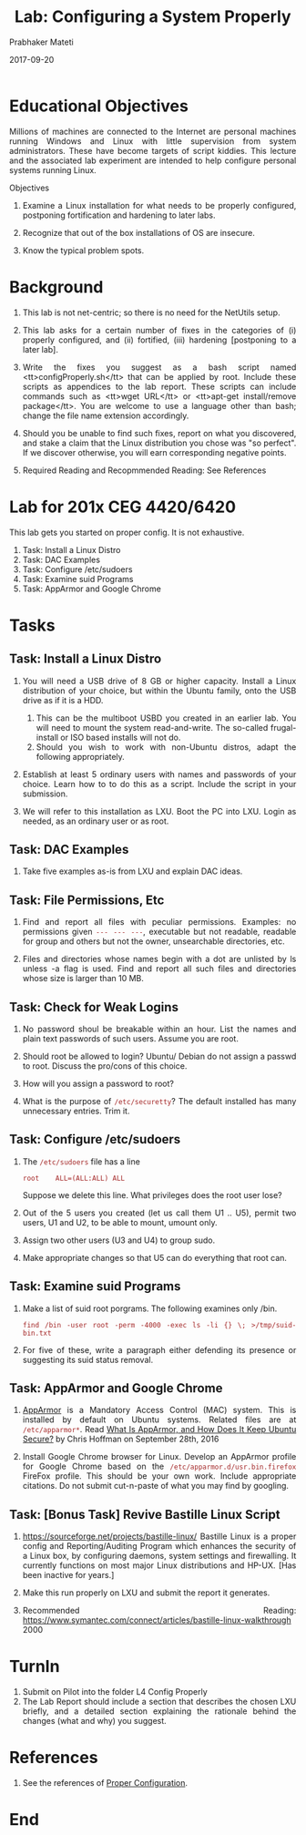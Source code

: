# -*- mode: org -*-
#+date: 2017-09-20
#+TITLE: Lab: Configuring a System Properly
#+AUTHOR: Prabhaker Mateti
#+HTML_LINK_HOME: ../../../Top/index.html
#+HTML_LINK_UP: ../
#+HTML_HEAD: <style> P,li {text-align: justify} code {color: brown;} @media screen {BODY {margin: 10%} }</style>
#+BIND: org-html-preamble-format (("en" "<a href=\"../../\"> ../../</a>"))
#+BIND: org-html-postamble-format (("en" "<hr size=1>Copyright &copy; 2017 <a href=\"http://www.wright.edu/~pmateti\">www.wright.edu/~pmateti</a> &bull; %d"))
#+STARTUP:showeverything
#+OPTIONS: toc:2

* Educational Objectives

Millions of machines are connected to the Internet are personal
machines running Windows and Linux with little supervision from system
administrators.  These have become targets of script kiddies. This
lecture and the associated lab experiment are intended to help
configure personal systems running Linux.

Objectives

1. Examine a Linux installation for what needs to be properly
   configured, postponing fortification and hardening to later labs.

1. Recognize that out of the box installations of OS are insecure.

1. Know the typical problem spots.

* Background

1. This lab is not net-centric; so there is no need for the NetUtils
   setup.

1. This lab asks for a certain number of fixes in the categories of
   (i) properly configured, and (ii) fortified,  (iii)
   hardening [postponing to a later lab].  

1. Write the fixes you suggest as a bash script named
   <tt>configProperly.sh</tt> that can be applied by root.  Include
   these scripts as appendices to the lab report.  These scripts can
   include commands such as <tt>wget URL</tt> or <tt>apt-get
   install/remove package</tt>.  You are welcome to use a language
   other than bash; change the file name extension accordingly.

1. Should you be unable to find such fixes, report on what you
   discovered, and stake a claim that the Linux distribution you chose
   was "so perfect".  If we discover otherwise, you will earn
   corresponding negative points.

1. Required Reading and Recopmmended Reading: See References


* Lab for 201x CEG 4420/6420

This lab gets you started on proper config.  It is not exhaustive.

1. Task: Install a Linux Distro
1. Task: DAC Examples
1. Task: Configure /etc/sudoers
1. Task: Examine suid Programs
1. Task: AppArmor and Google Chrome

* Tasks

** Task:  Install a Linux Distro

1. You will need a USB drive of 8 GB or higher capacity.  Install a
   Linux distribution of your choice, but within the Ubuntu family,
   onto the USB drive as if it is a HDD.
   1. This can be the multiboot USBD you created in an earlier lab.
      You will need to mount the system read-and-write.  The so-called
      frugal-install or ISO based installs will not do.
   2. Should you wish to work with non-Ubuntu distros, adapt the
      following appropriately.

1. Establish at least 5 ordinary users with names and passwords of
   your choice.  Learn how to to do this as a script.  Include the
   script in your submission.

1. We will refer to this installation as LXU.  Boot the PC into LXU.
   Login as needed, as an ordinary user or as root.

** Task:  DAC Examples

1. Take five examples as-is from LXU and explain DAC ideas.

** Task:  File Permissions, Etc

1. Find and report all files with peculiar permissions.  Examples: no
   permissions given =--- --- ---=, executable but not readable,
   readable for group and others but not the owner, unsearchable
   directories, etc.

1. Files and directories whose names begin with a dot are unlisted by
   ls unless -a flag is used.  Find and report all such files and
   directories whose size is larger than 10 MB.

** Task:  Check for Weak Logins

1. No password shoul be breakable within an hour.  List the names and
   plain text passwords of such users.  Assume you are root.

1. Should root be allowed to login? Ubuntu/ Debian do not assign a
   passwd to root.  Discuss the pro/cons of this choice.
1. How will you assign a password to root?
1. What is the purpose of =/etc/securetty=?  The default installed has
   many unnecessary entries.  Trim it.

** Task:  Configure /etc/sudoers

1. The =/etc/sudoers= file has a line
   : root    ALL=(ALL:ALL) ALL
   Suppose we delete this line.  What privileges does the root user lose?

1. Out of the 5 users you created (let us call them U1 .. U5), permit
   two users, U1 and U2, to be able to mount, umount only.

1. Assign two other users (U3 and U4) to group sudo.

1. Make appropriate changes so that U5 can do everything that root can.

** Task:  Examine suid Programs

1. Make a list of suid root porgrams.  The following examines only /bin.
   : find /bin -user root -perm -4000 -exec ls -li {} \; >/tmp/suid-bin.txt
1. For five of these, write a paragraph either defending its presence
   or suggesting its suid status removal.

** Task:  AppArmor and Google Chrome

1. [[https://wiki.ubuntu.com/AppArmor][AppArmor]] is a Mandatory Access Control (MAC) system. This is
   installed by default on Ubuntu systems.  Related files are at
   =/etc/apparmor*=.  Read [[https://www.howtogeek.com/118222/htg-explains-what-apparmor-is-and-how-it-secures-your-ubuntu-system/][What Is AppArmor, and How Does It Keep
   Ubuntu Secure?]] by Chris Hoffman on September 28th, 2016

1. Install Google Chrome browser for Linux.  Develop an AppArmor
   profile for Google Chrome based on the
   =/etc/apparmor.d/usr.bin.firefox= FireFox profile.  This should be
   your own work.  Include appropriate citations. Do not submit
   cut-n-paste of what you may find by googling.

** Task:  [Bonus Task] Revive Bastille Linux Script

1. https://sourceforge.net/projects/bastille-linux/ Bastille Linux is
   a proper config and Reporting/Auditing Program which enhances the
   security of a Linux box, by configuring daemons, system settings
   and firewalling. It currently functions on most major Linux
   distributions and HP-UX.  [Has been inactive for years.]

1. Make this run properly on LXU and submit the report it generates.

1. Recommended Reading:
   https://www.symantec.com/connect/articles/bastille-linux-walkthrough 2000

* TurnIn

1. Submit on Pilot into the folder L4 Config Properly
1. The Lab Report should include a section that describes the chosen
   LXU briefly, and a detailed section explaining the rationale behind
   the changes (what and why) you suggest.

* References

1. See the references of [[./index.html][Proper Configuration]].


* End
# Local variables:
# after-save-hook: org-html-export-to-html
# end:
